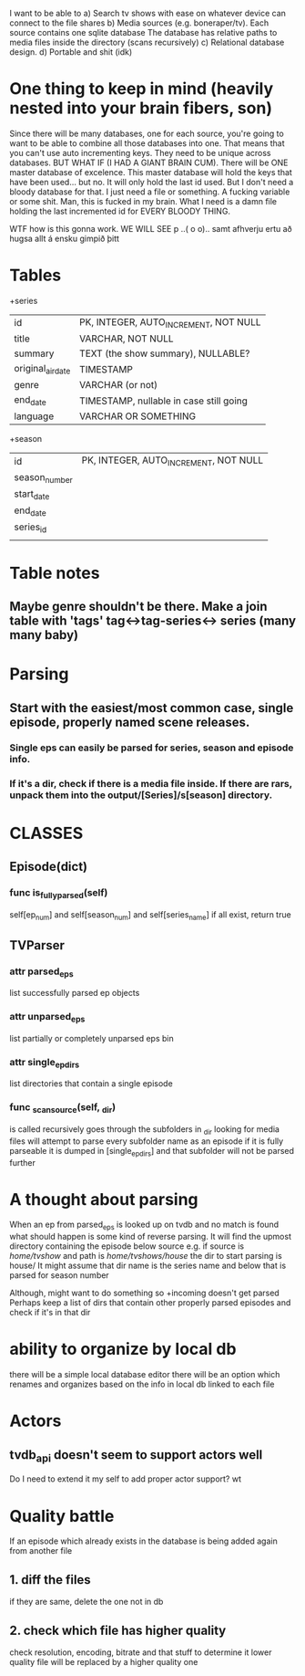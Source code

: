 


I want to be able to 
a) Search tv shows with ease on whatever device can connect to the file shares
b) Media sources (e.g. boneraper/tv). Each source contains one sqlite database
The database has relative paths to media files inside the directory (scans recursively)
c) Relational database design.
d) Portable and shit (idk)


* One thing to keep in mind (heavily nested into your brain fibers, son)
Since there will be many databases, one for each source, you're going to want to be able to combine 
all those databases into one. 
That means that you can't use auto incrementing keys. They need to be unique across databases.
BUT WHAT IF (I HAD A GIANT BRAIN CUM). There will be ONE master database of excelence.
This master database will hold the keys that have been used... but no.
It will only hold the last id used.
But I don't need a bloody database for that. I just need a file or something.
A fucking variable or some shit.
Man, this is fucked in my brain.
What I need is a damn file holding the last incremented id for EVERY BLOODY THING.

WTF how is this gonna work.
WE WILL SEE 
p
 ..( o o)..
samt afhverju ertu að hugsa allt á ensku gimpið þitt


* Tables

+series
| id                | PK, INTEGER, AUTO_INCREMENT, NOT NULL   |
| title             | VARCHAR, NOT NULL                       |
| summary           | TEXT (the show summary), NULLABLE?      |
| original_air_date | TIMESTAMP                               |
| genre             | VARCHAR  (or not)                       |
| end_date          | TIMESTAMP, nullable in case still going |
| language          | VARCHAR OR SOMETHING                    |

+season
| id            | PK, INTEGER, AUTO_INCREMENT, NOT NULL |
| season_number |                                       |
| start_date    |                                       |
| end_date      |                                       |
| series_id     |                                       |
|               |                                       |



* Table notes
** Maybe genre shouldn't be there. Make a join table with 'tags' tag<->tag-series<-> series (many many baby)

* Parsing
** Start with the easiest/most common case, single episode, properly named scene releases. 
*** Single eps can easily be parsed for series, season and episode info.
*** If it's a dir, check if there is a media file inside. If there are rars, unpack them into the output/[Series]/s[season] directory.






* CLASSES

** Episode(dict)
*** func is_fully_parsed(self)
self[ep_num] and self[season_num] and self[series_name]
if all exist, return true

** TVParser
*** attr parsed_eps
list successfully parsed ep objects
*** attr unparsed_eps
list partially or completely unparsed eps bin
*** attr single_ep_dirs
list directories that contain a single episode

*** func _scan_source(self, _dir)
is called recursively
goes through the subfolders in _dir looking for media files
will attempt to parse every subfolder name as an episode
if it is fully parseable it is dumped in [single_ep_dirs] and that subfolder will not be parsed further






* A thought about parsing
When an ep from parsed_eps is looked up on tvdb and no match is found 
what should happen is some kind of reverse parsing.
It will find the upmost directory containing the episode below source
e.g. if source is /home/tvshow/ and path is /home/tvshows/house/
the dir to start parsing is house/
It might assume that dir name is the series name and below that is parsed for season number

Although, might want to do something so +incoming doesn't get parsed
Perhaps keep a list of dirs that contain other properly parsed episodes and check if it's in that dir


* ability to organize by local db
there will be a simple local database editor
there will be an option which renames and organizes based on the info in local db linked to each file


* Actors
** tvdb_api doesn't seem to support actors well
Do I need to extend it my self to add proper actor support?
wt

* Quality battle
If an episode which already exists in the database is being added again from another file
** 1. diff the files 
if they are same, delete the one not in db
** 2. check which file has higher quality
check resolution, encoding, bitrate and that stuff to determine it
lower quality file will be replaced by a higher quality one
